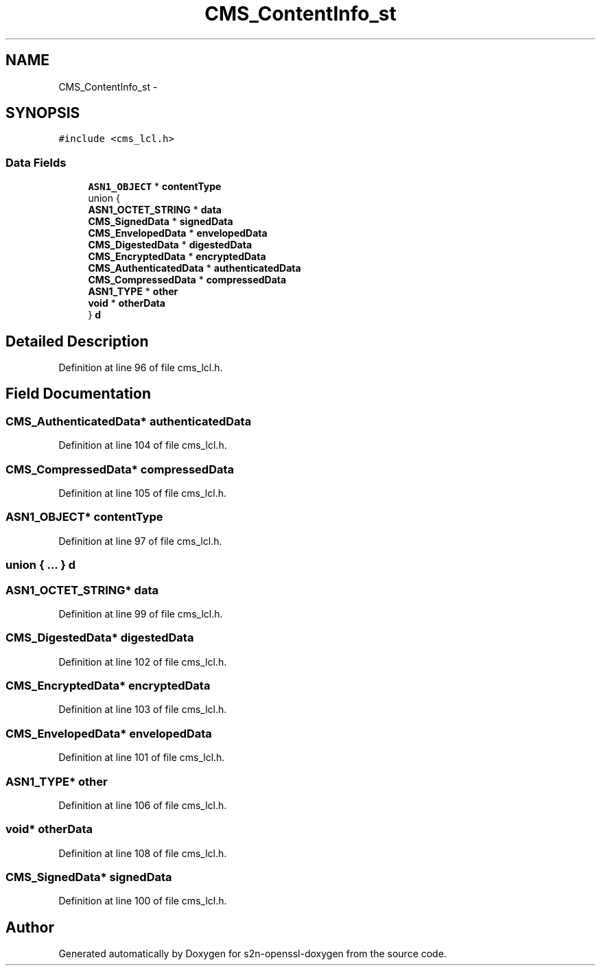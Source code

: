 .TH "CMS_ContentInfo_st" 3 "Thu Jun 30 2016" "s2n-openssl-doxygen" \" -*- nroff -*-
.ad l
.nh
.SH NAME
CMS_ContentInfo_st \- 
.SH SYNOPSIS
.br
.PP
.PP
\fC#include <cms_lcl\&.h>\fP
.SS "Data Fields"

.in +1c
.ti -1c
.RI "\fBASN1_OBJECT\fP * \fBcontentType\fP"
.br
.ti -1c
.RI "union {"
.br
.ti -1c
.RI "   \fBASN1_OCTET_STRING\fP * \fBdata\fP"
.br
.ti -1c
.RI "   \fBCMS_SignedData\fP * \fBsignedData\fP"
.br
.ti -1c
.RI "   \fBCMS_EnvelopedData\fP * \fBenvelopedData\fP"
.br
.ti -1c
.RI "   \fBCMS_DigestedData\fP * \fBdigestedData\fP"
.br
.ti -1c
.RI "   \fBCMS_EncryptedData\fP * \fBencryptedData\fP"
.br
.ti -1c
.RI "   \fBCMS_AuthenticatedData\fP * \fBauthenticatedData\fP"
.br
.ti -1c
.RI "   \fBCMS_CompressedData\fP * \fBcompressedData\fP"
.br
.ti -1c
.RI "   \fBASN1_TYPE\fP * \fBother\fP"
.br
.ti -1c
.RI "   \fBvoid\fP * \fBotherData\fP"
.br
.ti -1c
.RI "} \fBd\fP"
.br
.in -1c
.SH "Detailed Description"
.PP 
Definition at line 96 of file cms_lcl\&.h\&.
.SH "Field Documentation"
.PP 
.SS "\fBCMS_AuthenticatedData\fP* authenticatedData"

.PP
Definition at line 104 of file cms_lcl\&.h\&.
.SS "\fBCMS_CompressedData\fP* compressedData"

.PP
Definition at line 105 of file cms_lcl\&.h\&.
.SS "\fBASN1_OBJECT\fP* contentType"

.PP
Definition at line 97 of file cms_lcl\&.h\&.
.SS "union { \&.\&.\&. }   d"

.SS "\fBASN1_OCTET_STRING\fP* data"

.PP
Definition at line 99 of file cms_lcl\&.h\&.
.SS "\fBCMS_DigestedData\fP* digestedData"

.PP
Definition at line 102 of file cms_lcl\&.h\&.
.SS "\fBCMS_EncryptedData\fP* encryptedData"

.PP
Definition at line 103 of file cms_lcl\&.h\&.
.SS "\fBCMS_EnvelopedData\fP* envelopedData"

.PP
Definition at line 101 of file cms_lcl\&.h\&.
.SS "\fBASN1_TYPE\fP* other"

.PP
Definition at line 106 of file cms_lcl\&.h\&.
.SS "\fBvoid\fP* otherData"

.PP
Definition at line 108 of file cms_lcl\&.h\&.
.SS "\fBCMS_SignedData\fP* signedData"

.PP
Definition at line 100 of file cms_lcl\&.h\&.

.SH "Author"
.PP 
Generated automatically by Doxygen for s2n-openssl-doxygen from the source code\&.
